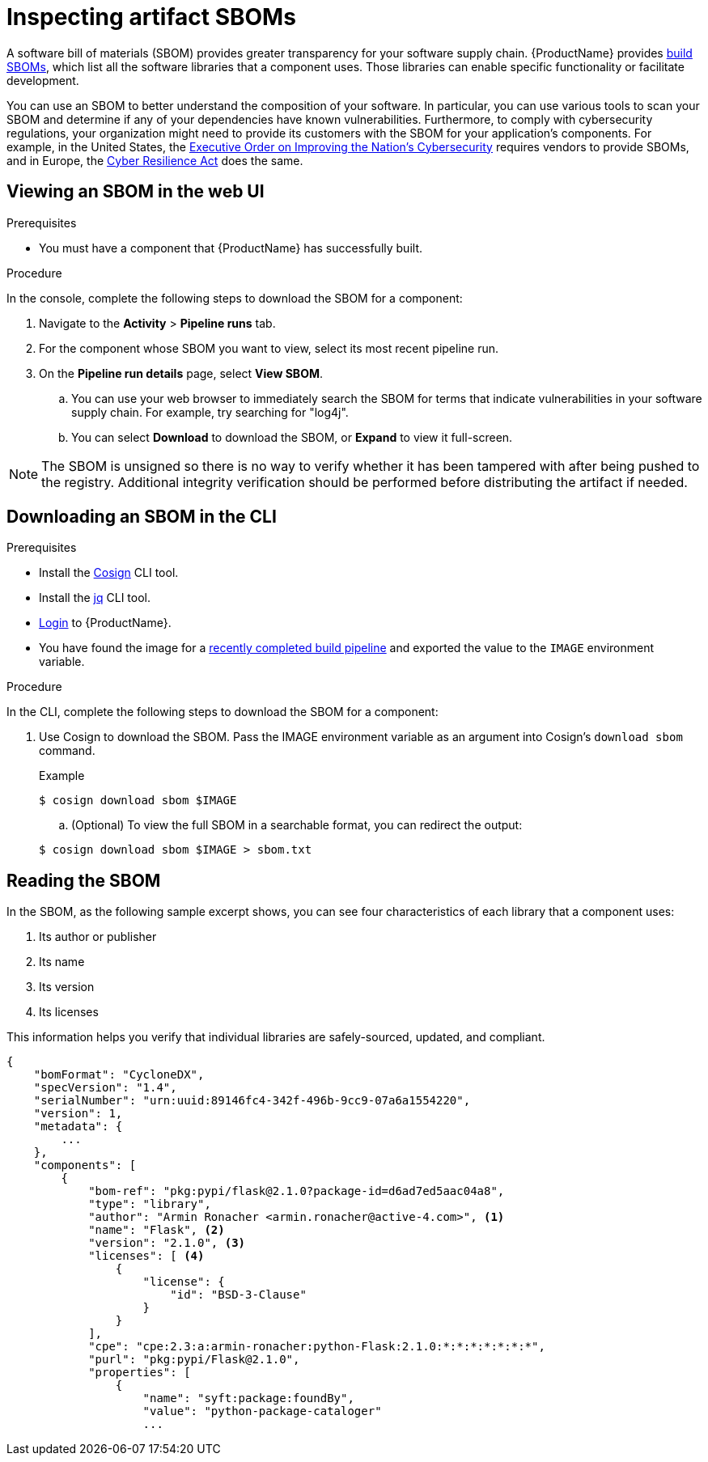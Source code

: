 = Inspecting artifact SBOMs

A software bill of materials (SBOM) provides greater transparency for your software supply chain. {ProductName} provides link:https://www.cisa.gov/sites/default/files/2023-04/sbom-types-document-508c.pdf[build SBOMs], which list all the software libraries that a component uses. Those libraries can enable specific functionality or facilitate development. 

You can use an SBOM to better understand the composition of your software. In particular, you can use various tools to scan your SBOM and determine if any of your dependencies have known vulnerabilities. Furthermore, to comply with cybersecurity regulations, your organization might need to provide its customers with the SBOM for your application's components. For example, in the United States, the link:https://www.whitehouse.gov/briefing-room/presidential-actions/2021/05/12/executive-order-on-improving-the-nations-cybersecurity/[Executive Order on Improving the Nation's Cybersecurity] requires vendors to provide SBOMs, and in Europe, the link:https://www.cisa.gov/sites/default/files/2023-09/EU%20Commission%20SBOM%20Work_508c.pdf[Cyber Resilience Act] does the same.

== Viewing an SBOM in the web UI

.Prerequisites

* You must have a component that {ProductName} has successfully built.

.Procedure

In the console, complete the following steps to download the SBOM for a component:

. Navigate to the *Activity* > *Pipeline runs* tab.

. For the component whose SBOM you want to view, select its most recent pipeline run.

. On the *Pipeline run details* page, select *View SBOM*. 
.. You can use your web browser to immediately search the SBOM for terms that indicate vulnerabilities in your software supply chain. For example, try searching for "log4j".
.. You can select *Download* to download the SBOM, or *Expand* to view it full-screen.

[NOTE]
====
The SBOM is unsigned so there is no way to verify whether it has been tampered with after being pushed to the registry. Additional integrity verification should be performed before distributing the artifact if needed.
====

== Downloading an SBOM in the CLI

.Prerequisites

* Install the link:https://docs.sigstore.dev/cosign/installation/[Cosign] CLI tool.

* Install the link:https://stedolan.github.io/jq/download/[jq] CLI tool.

* xref:ROOT:getting-started.adoc#getting-started-with-the-cli[Login] to {ProductName}.

* You have found the image for a xref:building:creating.adoc#finding-the-built-image[recently completed build pipeline] and exported the value to the `IMAGE` environment variable.

.Procedure

In the CLI, complete the following steps to download the SBOM for a component:

. Use Cosign to download the SBOM. Pass the IMAGE environment variable as an argument into Cosign's `download sbom` command.

+
.Example
+
[source]
----
$ cosign download sbom $IMAGE
----

+
.. (Optional) To view the full SBOM in a searchable format, you can redirect the output:

+
[source]
----  
$ cosign download sbom $IMAGE > sbom.txt
----

== Reading the SBOM
In the SBOM, as the following sample excerpt shows, you can see four characteristics of each library that a component uses:

. Its author or publisher
. Its name
. Its version
. Its licenses

This information helps you verify that individual libraries are safely-sourced, updated, and compliant. 

[source]
----
{
    "bomFormat": "CycloneDX",
    "specVersion": "1.4",
    "serialNumber": "urn:uuid:89146fc4-342f-496b-9cc9-07a6a1554220",
    "version": 1,
    "metadata": {
        ...
    },
    "components": [
        {
            "bom-ref": "pkg:pypi/flask@2.1.0?package-id=d6ad7ed5aac04a8",
            "type": "library",
            "author": "Armin Ronacher <armin.ronacher@active-4.com>", <1>
            "name": "Flask", <2>
            "version": "2.1.0", <3>
            "licenses": [ <4>
                {
                    "license": {
                        "id": "BSD-3-Clause"
                    }
                }
            ],
            "cpe": "cpe:2.3:a:armin-ronacher:python-Flask:2.1.0:*:*:*:*:*:*:*",
            "purl": "pkg:pypi/Flask@2.1.0",
            "properties": [
                {
                    "name": "syft:package:foundBy",
                    "value": "python-package-cataloger"
                    ...
----
